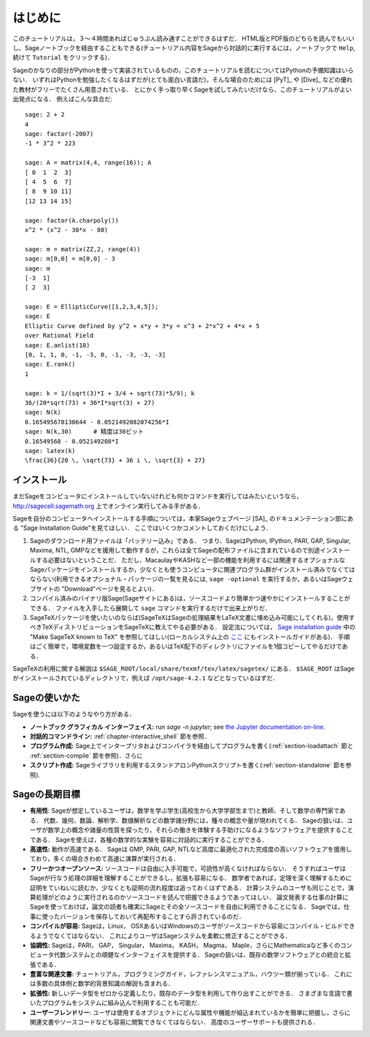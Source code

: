 ************
はじめに
************

このチュートリアルは，３〜４時間あればじゅうぶん読み通すことができるはずだ．
HTML版とPDF版のどちらを読んでもいいし、Sageノートブックを経由することもできる(チュートリアル内容をSageから対話的に実行するには，ノートブックで ``Help``,  続けて ``Tutorial`` をクリックする)．

Sageのかなりの部分がPythonを使って実装されているものの，このチュートリアルを読むについてはPythonの予備知識はいらない．
いずれはPythonを勉強したくなるはずだが(とても面白い言語だ)，そんな場合のためには [PyT]_ や [Dive]_ などの優れた教材がフリーでたくさん用意されている．
とにかく手っ取り早くSageを試してみたいだけなら、このチュートリアルがよい出発点になる．
例えばこんな具合だ:

::

    sage: 2 + 2
    4
    sage: factor(-2007)
    -1 * 3^2 * 223

    sage: A = matrix(4,4, range(16)); A
    [ 0  1  2  3]
    [ 4  5  6  7]
    [ 8  9 10 11]
    [12 13 14 15]

    sage: factor(A.charpoly())
    x^2 * (x^2 - 30*x - 80)

    sage: m = matrix(ZZ,2, range(4))
    sage: m[0,0] = m[0,0] - 3
    sage: m
    [-3  1]
    [ 2  3]

    sage: E = EllipticCurve([1,2,3,4,5]);
    sage: E
    Elliptic Curve defined by y^2 + x*y + 3*y = x^3 + 2*x^2 + 4*x + 5
    over Rational Field
    sage: E.anlist(10)
    [0, 1, 1, 0, -1, -3, 0, -1, -3, -3, -3]
    sage: E.rank()
    1

    sage: k = 1/(sqrt(3)*I + 3/4 + sqrt(73)*5/9); k
    36/(20*sqrt(73) + 36*I*sqrt(3) + 27)
    sage: N(k)
    0.165495678130644 - 0.0521492082074256*I
    sage: N(k,30)      # 精度は30ビット
    0.16549568 - 0.052149208*I
    sage: latex(k)
    \frac{36}{20 \, \sqrt{73} + 36 i \, \sqrt{3} + 27}

.. _installation:

インストール
==============

まだSageをコンピュータにインストールしていないけれども何かコマンドを実行してはみたいというなら， http://sagecell.sagemath.org 上でオンライン実行してみる手がある．

Sageを自分のコンピュータへインストールする手順については，本家Sageウェブページ [SA]_ のドキュメンテーション部にある "Sage Installation Guide"を見てほしい．
ここではいくつかコメントしておくだけにしよう．

#. Sageのダウンロード用ファイルは「バッテリー込み」である．
   つまり、SageはPython, IPython, PARI, GAP,  Singular, Maxima, NTL, GMPなどを援用して動作するが，これらは全てSageの配布ファイルに含まれているので別途インストールする必要はないということだ．
   ただし、MacaulayやKASHなど一部の機能を利用するには関連するオプショナルなSageパッケージをインストールするか，少なくとも使うコンピュータに関連プログラム群がインストール済みでなくてはならない(利用できるオプショナル・パッケージの一覧を見るには, ``sage -optional`` を実行するか，あるいはSageウェブサイトの "Download"ページを見るとよい)．

#. コンパイル済みのバイナリ版Sage(Sageサイトにある)は，ソースコードより簡単かつ速やかにインストールすることができる．
   ファイルを入手したら展開して ``sage`` コマンドを実行するだけで出来上がりだ．

#. SageTeXパッケージを使いたいのならば(SageTeXはSageの処理結果をLaTeX文書に埋め込み可能にしてくれる)，使用すべきTeXディストリビューションをSageTeXに教えてやる必要がある．
   設定法については， `Sage installation guide <http://doc.sagemath.org/html/en/>`_ 中の "Make SageTeX known to TeX" を参照してほしい(ローカルシステム上の `ここ <../../en/installation/index.html>`_ にもインストールガイドがある)．
   手順はごく簡単で，環境変数を一つ設定するか，あるいはTeX配下のディレクトリにファイルを1個コピーしてやるだけである．


SageTeXの利用に関する解説は
``$SAGE_ROOT/local/share/texmf/tex/latex/sagetex/`` にある．
``$SAGE_ROOT`` はSageがインストールされているディレクトリで，例えば ``/opt/sage-4.2.1`` などとなっているはずだ．



Sageの使いかた
================

Sageを使うには以下のようなやり方がある．

- **ノートブック グラフィカル インターフェイス:** run `sage -n jupyter`; see
  `the Jupyter documentation on-line <https://jupyter-notebook.readthedocs.io/en/latest/notebook.html>`_.

- **対話的コマンドライン:** :ref:`chapter-interactive_shell` 節を参照．

- **プログラム作成:** Sage上でインタープリタおよびコンパイラを経由してプログラムを書く(:ref:`section-loadattach` 節と :ref:`section-compile` 節を参照)．さらに

- **スクリプト作成:** Sageライブラリを利用するスタンドアロンPythonスクリプトを書く(:ref:`section-standalone` 節を参照).





Sageの長期目標
=======================

- **有用性**: Sageが想定しているユーザは，数学を学ぶ学生(高校生から大学学部生まで)と教師、そして数学の専門家である．
  代数、幾何、数論、解析学、数値解析などの数学諸分野には，種々の概念や量が現われてくる．
  Sageの狙いは、ユーザが数学上の概念や諸量の性質を探ったり，それらの働きを体験する手助けになるようなソフトウェアを提供することである．
  Sageを使えば，各種の数学的な実験を容易に対話的に実行することができる．

- **高速性:** 動作が高速である．
  Sageは GMP, PARI, GAP, NTLなど高度に最適化された完成度の高いソフトウェアを援用しており，多くの場合きわめて高速に演算が実行される．

- **フリーかつオープンソース:** ソースコードは自由に入手可能で，可読性が高くなければならない．
  そうすればユーザはSageが行なう処理の詳細を理解することができるし，拡張も容易になる．
  数学者であれば，定理を深く理解するために証明をていねいに読むか，少なくとも証明の流れ程度は追っておくはずである．
  計算システムのユーザも同じことで，演算処理がどのように実行されるのかソースコードを読んで把握できるようであってほしい．
  論文発表する仕事の計算にSageを使っておけば，論文の読者も確実にSageとその全ソースコードを自由に利用できることになる．
  Sageでは，仕事に使ったバージョンを保存しておいて再配布することすら許されているのだ．

- **コンパイルが容易:** Sageは，Linux， OSXあるいはWindowsのユーザがソースコードから容易にコンパイル・ビルドできるようでなくてはならない．
  これによりユーザはSageシステムを柔軟に修正することができる．

- **協調性:** Sageは，PARI， GAP， Singular， Maxima， KASH， Magma， Maple，さらにMathematicaなど多くのコンピュータ代数システムとの頑健なインターフェイスを提供する．
  Sageの狙いは、既存の数学ソフトウェアとの統合と拡張である．

- **豊富な関連文書:** チュートリアル，プログラミングガイド，レファレンスマニュアル，ハウツー類が揃っている．
  これには多数の具体例と数学的背景知識の解説も含まれる．

- **拡張性:** 新しいデータ型をゼロから定義したり，既存のデータ型を利用して作り出すことができる．
  さまざまな言語で書いたプログラムをシステムに組み込んで利用することも可能だ．

- **ユーザーフレンドリー**: ユーザは使用するオブジェクトにどんな属性や機能が組込まれているかを簡単に把握し，さらに関連文書やソースコードなども容易に閲覧できなくてはならない．
  高度のユーザーサポートも提供される．



